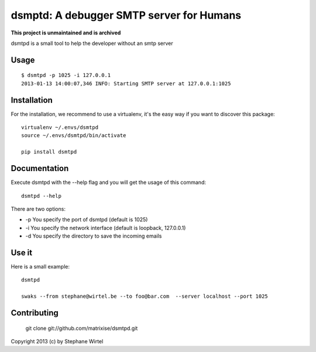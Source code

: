 dsmptd: A debugger SMTP server for Humans
=========================================

**This project is unmaintained and is archived**

dsmtpd is a small tool to help the developer without an smtp server

Usage
-----

::
    
    $ dsmtpd -p 1025 -i 127.0.0.1
    2013-01-13 14:00:07,346 INFO: Starting SMTP server at 127.0.0.1:1025


Installation
------------

For the installation, we recommend to use a virtualenv, it's the easy way if you want to discover this package::

    virtualenv ~/.envs/dsmtpd
    source ~/.envs/dsmtpd/bin/activate

    pip install dsmtpd

Documentation
-------------

Execute dsmtpd with the --help flag and you will get the usage of this command::

    dsmtpd --help

There are two options:

* -p You specify the port of dsmtpd (default is 1025)
* -i You specify the network interface (default is loopback, 127.0.0.1)
* -d You specify the directory to save the incoming emails

Use it
------

Here is a small example::

    dsmtpd

    swaks --from stephane@wirtel.be --to foo@bar.com  --server localhost --port 1025

Contributing
------------

    git clone git://github.com/matrixise/dsmtpd.git


Copyright 2013 (c) by Stephane Wirtel
